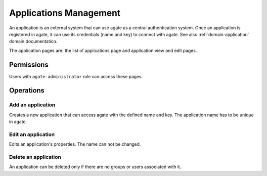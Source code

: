 Applications Management
=======================

An application is an external system that can use agate as a central authentication system. Once an application is registered in agate, it can use its credentials (name and key) to connect with agate. See also :ref:`domain-application` domain documentation.

The application pages are: the list of applications page and application view and edit pages.

Permissions
-----------

Users with ``agate-administrator`` role can access these pages.

Operations
----------

Add an application
~~~~~~~~~~~~~~~~~~

Creates a new application that can access agate with the defined name and key. The application name has to be unique in agate.

Edit an application
~~~~~~~~~~~~~~~~~~~

Edits an application's properties. The name can not be changed.

Delete an application
~~~~~~~~~~~~~~~~~~~~~

An application can be deleted only if there are no groups or users associated with it.
